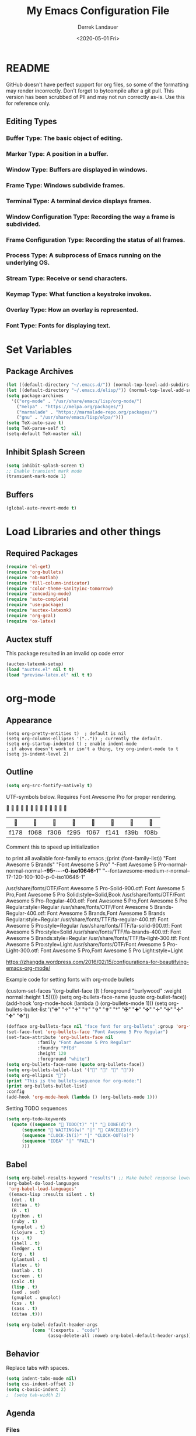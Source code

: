 #+TITLE: My Emacs Configuration File
#+AUTHOR: Derrek Landauer
#+EMAIL: 
#+DATE: <2020-05-01 Fri>
#+HEADER: :results silent
#+STARTUP: inlineimages overview 

* README
  GitHub doesn't have perfect support for org files, so some of the formatting may render incorrectly.
  Don't forget to bytcompile after a git pull. 
  This version has been scrubbed of PII and may not run correctly as-is. 
  Use this for reference only.

** Editing Types
*** Buffer Type: The basic object of editing.
*** Marker Type: A position in a buffer.
*** Window Type: Buffers are displayed in windows.
*** Frame Type: Windows subdivide frames.
*** Terminal Type: A terminal device displays frames.
*** Window Configuration Type: Recording the way a frame is subdivided.
*** Frame Configuration Type: Recording the status of all frames.
*** Process Type: A subprocess of Emacs running on the underlying OS.
*** Stream Type: Receive or send characters.
*** Keymap Type: What function a keystroke invokes.
*** Overlay Type: How an overlay is represented.
*** Font Type: Fonts for displaying text.
* Set Variables
** Package Archives

#+begin_src emacs-lisp :results silent
  (let ((default-directory "~/.emacs.d/")) (normal-top-level-add-subdirs-to-load-path))
  (let ((default-directory "~/.emacs.d/elisp/")) (normal-top-level-add-subdirs-to-load-path))
  (setq package-archives
	'(("org-mode" . "/usr/share/emacs/lisp/org-mode/")
	  ("melpa" . "https://melpa.org/packages/")
	  ("marmalade" . "https://marmalade-repo.org/packages/")
	  ("gnu" . "/usr/share/emacs/lisp/elpa/")))
  (setq TeX-auto-save t)
  (setq TeX-parse-self t)
  (setq-default TeX-master nil)
#+end_src

** Inhibit Splash Screen

#+begin_src emacs-lisp :results silent 
(setq inhibit-splash-screen t)
;; Enable transient mark mode
(transient-mark-mode 1)
#+end_src

** Buffers

#+begin_src emacs-lisp :results silent 
  (global-auto-revert-mode t)
#+end_src
* Load Libraries and other things
** Required Packages

#+begin_src emacs-lisp :results silent :results silent
  (require 'el-get)
  (require 'org-bullets)
  (require 'ob-matlab)
  (require 'fill-column-indicator)
  (require 'color-theme-sanityinc-tomorrow)
  (require 'zencoding-mode)
  (require 'auto-complete)
  (require 'use-package)
  (require 'auctex-latexmk) 
  (require 'org-gcal)
  (require 'ox-latex)
#+end_src
** Auctex stuff
This package resulted in an invalid op code error
#+begin_src emacs-lisp :results silent
  (auctex-latexmk-setup)
  (load "auctex.el" nil t t)
  (load "preview-latex.el" nil t t)
#+end_src
* org-mode
** Appearance

#+begin_src elisp :results silent
(setq org-pretty-entities t)  ; default is nil
(setq org-columns-ellipses '("..")) ; currently the default.
(setq org-startup-indented t) ; enable indent-mode
; if above doesn't work or isn't a thing, try org-indent-mode to t
(setq js-indent-level 2)
#+end_src

** Outline

#+begin_src emacs-lisp :results silent 
  (setq org-src-fontify-natively t)
#+end_src

UTF-symbols below. Requires Font Awesome Pro for proper rendering.


                           
       |     |     |     |     |     |     |     |     |
       |------+------+------+------+------+------+------+------|
       | f178 | f068 | f306 | f295 | f067 | f141 | f39b | f08b |
 
Comment this to speed up initialization
#+begin_src emacs-lisp :results silent :exports none
;(print (quote ("\uf34e \uf00c \uf101 \uf0da")))
;(print (quote ("\uf054 \uf105 \uf101 \uf0da ")))
; (quote ("     "))
;(print (font-family-list))
#+end_src

to print all available font-family to emacs
;(print (font-family-list))
"Font Awesome 5 Brands"
"Font Awesome 5 Pro"
"-Font Awesome 5 Pro-normal-normal-normal-*-95-*-*-*-*-0-iso10646-1"
"-*-fontawesome-medium-r-normal--17-120-100-100-p-0-iso10646-1"

/usr/share/fonts/OTF/Font Awesome 5 Pro-Solid-900.otf: Font Awesome 5 Pro,Font Awesome 5 Pro Solid:style=Solid,Book
/usr/share/fonts/OTF/Font Awesome 5 Pro-Regular-400.otf: Font Awesome 5 Pro,Font Awesome 5 Pro Regular:style=Regular
/usr/share/fonts/OTF/Font Awesome 5 Brands-Regular-400.otf: Font Awesome 5 Brands,Font Awesome 5 Brands Regular:style=Regular
/usr/share/fonts/TTF/fa-regular-400.ttf: Font Awesome 5 Pro:style=Regular
/usr/share/fonts/TTF/fa-solid-900.ttf: Font Awesome 5 Pro:style=Solid
/usr/share/fonts/TTF/fa-brands-400.ttf: Font Awesome 5 Brands:style=Regular
/usr/share/fonts/TTF/fa-light-300.ttf: Font Awesome 5 Pro:style=Light
/usr/share/fonts/OTF/Font Awesome 5 Pro-Light-300.otf: Font Awesome 5 Pro,Font Awesome 5 Pro Light:style=Light

https://zhangda.wordpress.com/2016/02/15/configurations-for-beautifying-emacs-org-mode/


Example code for setting fonts with org-mode bullets
#+BEGIN_EXAMPLE emacs-lisp :results silent
  (custom-set-faces '(org-bullet-face ((t (:foreground "burlywood" :weight normal :height 1.5)))))
  (setq org-bullets-face-name (quote org-bullet-face))
  (add-hook 'org-mode-hook (lambda () (org-bullets-mode 1)))
  (setq org-bullets-bullet-list '("✙" "♱" "♰" "☥" "✞" "✟" "†" "✠" "✚" "✜" "✛" "✢" "✣" "✤" "✥"))
#+END_EXAMPLE

#+begin_src emacs-lisp :results silent  :exports code
  (defface org-bullets-face nil "face font for org-bullets" :group 'org-faces)
  (set-face-font 'org-bullets-face "Font Awesome 5 Pro Regular")
  (set-face-attribute 'org-bullets-face nil
		      :family "Font Awesome 5 Pro Regular"
		      :foundry "PfEd"
		      :height 120
		      :foreground "white")
  (setq org-bullets-face-name (quote org-bullets-face))
  (setq org-bullets-bullet-list '("" "" "" ""))
  (setq org-ellipsis "")
  (print "This is the bullets-sequence for org-mode:")
  (print org-bullets-bullet-list)
  :config
  (add-hook 'org-mode-hook (lambda () (org-bullets-mode 1)))
#+end_src

Setting TODO sequences
#+begin_src emacs-lisp :results silent  :exports code
  (setq org-todo-keywords
	(quote ((sequence " TODO(t)" "|" " DONE(d)")
		(sequence " WAITING(w)" "|" " CANCELED(c)")
		(sequence "CLOCK-IN(i)" "|" "CLOCK-OUT(o)")
		(sequence "IDEA" "|" "FAIL")
		)))
#+end_src
** Babel

#+begin_src emacs-lisp :results silent 
  (setq org-babel-results-keyword "results") ;; Make babel response lowercase
  (org-babel-do-load-languages
   'org-babel-load-languages' 
   ((emacs-lisp :results silent . t)
    (dot . t)
    (ditaa . t)
    (R . t)
    (python . t)
    (ruby . t)
    (gnuplot . t)
    (clojure . t)
    (js . t)
    (shell . t)
    (ledger . t)
    (org . t)
    (plantuml . t)
    (latex . t)
    (matlab . t)
    (screen . t)
    (calc .t)
    (lisp . t)
    (sed . sed)
    (gnuplot . gnuplot)
    (css . t)
    (sass . t)
    (ditaa .t)))
#+end_src

#+begin_src emacs-lisp :results silent 
 (setq org-babel-default-header-args
           (cons '(:exports . "code")
                 (assq-delete-all :noweb org-babel-default-header-args)))
#+end_src
** Behavior

Replace tabs with spaces.

#+begin_src emacs-lisp :results silent 
(setq indent-tabs-mode nil)
(setq css-indent-offset 2)
(setq c-basic-indent 2)
;  (setq tab-width 2)
#+end_src
** Agenda
*** Files
#+begin_src emacs-lisp :results silent 
  (add-hook 'after-init-hook 'org-agenda-list) ; show agenda at startup
  (setq org-agenda-skip-scheduled-if-done t)
   (setq org-agenda-files
   	(list "~/org/work.org"
   	      "~/org/projects.org" 
   	      "~/org/home.org"
   	      "~/org/calendar.org"
   	      "~/org/birthdays.org"
   	      "~/org/appointments.org"))
  ;; http://cestlaz.github.io/posts/using-emacs-26-gcal/#.WnTExnWYVhE
  (setq org-capture-templates
	'(("a" "Appointments" entry (file  "~/org/kito.org" )
	   "* %?\n\n%^T\n\n:PROPERTIES:\n\n:END:\n\n")
	  ("b" "Ideas" entry (file+headline "~/org/ideas.org" "Blog Topics:")
	   "* %?\n%T" :prepend t)
	  ("t" "TODO Items" entry (file+headline "~/org/home.org" "To Do")
	   "* TODO %?\n%u" :prepend t)
	  ("n" "Notes" entry (file+headline "~/org/notes.org" "Note space")
	   "* %?\n%u" :prepend t)
	  ("j" "Journal" entry (file+datetree "~/org/journal.org")
	   "* %?\nEntered on %U\n  %i\n  %a")))
  (setq org-agenda-custom-commands
	'(("c" "Simple agenda view" ((agenda "") (alltodo "")))))
#+end_src
*** calfw

https://github.com/kiwanami/emacs-calfw

NOTE:
M-x cfw:gcal

#+begin_src emacs-lisp :results silent :exports none
  (require 'calfw)
  (require 'calfw-cal)
  (require 'calfw-ical)
  (require 'calfw-org)
  (setq google-ical-url "https://calendar.google.com/calendar/ical/")
  (setq google-ics "basic.ics")
  (defun my-open-calendar () (interactive)
	 (cfw:open-calendar-buffer
	  :contents-sources
	  (list
	   (cfw:org-create-source "Green")
	   (cfw:cal-create-source "Orange")
	    (concat google-ical-url schoolCalendar google-ics)
	    "Yellow"))))
  (setq cfw:org-overwrite-default-keybinding t)
#+end_src
** LaTeX
*** LaTeX Booklet

Make a booklet for my resume (two pages front and back).

#+begin_src emacs-lisp :results silent
  (defun Booklet (NumPag)
    (interactive "sNumPag:")
    (let ((bookletprev (buffer-file-name (current-buffer))))
      (set-buffer (find-file "/Users/YourUser/Documents/Booklets.tex"))
      (erase-buffer)
      (insert
	"\\documentclass[a4paper]{article} "
	"\\usepackage[pdftex]{color,graphicx,epsfig} "
	"\\usepackage[final]{pdfpages} "
	"\\begin{document} "
	(concat
	 "\\includepdf[pages=-,nup=1x2,landscape,signature="
	 (number-to-string (* (/ (+ 1 (string-to-number NumPag)) 4) 4))
	 "]{"
	 (substring bookletprev 0 (- (length bookletprev) 4))".pdf} ")
	"\\end{document}"))
    (tex-pdf-mode)
    (save-buffer)
   ;(tex-run-command "LaTeX")
  )
#+end_src
*** LaTeX Export

org-format-latex-header default value:
(setq 'org-format-latex-header' "\\documentclass{article}\n\\usepackage[usenames]{color}\n[PACKAGES]\n[DEFAULT-PACKAGES]\n\\pagestyle{empty}             % do not remove\n% The settings below are copied from fullpage.sty\n\\setlength{\\textwidth}{\\paperwidth}\n\\addtolength{\\textwidth}{-3cm}\n\\setlength{\\oddsidemargin}{1.5cm}\n\\addtolength{\\oddsidemargin}{-2.54cm}\n\\setlength{\\evensidemargin}{\\oddsidemargin}\n\\setlength{\\textheight}{\\paperheight}\n\\addtolength{\\textheight}{-\\headheight}\n\\addtolength{\\textheight}{-\\headsep}\n\\addtolength{\\textheight}{-\\footskip}\n\\addtolength{\\textheight}{-3cm}\n\\setlength{\\topmargin}{1.5cm}\n\\addtolength{\\topmargin}{-2.54cm}")

‘org-latex-default-packages-alist’ replaces [DEFAULT-PACKAGES]
‘org-latex-packages-alist’ replaces [PACKAGES]


The LaTeX packages included by default are as follows:

| LaTeX package | Ubuntu container package  | Options | Comments                          |
|---------------+---------------------------+---------+-----------------------------------|
| inputenc      | texlive-latex-base        | utf8    |                                   |
| fontenc       | texlive-latex-base        | T1      |                                   |
| fixltx2e      | texlive-latex-base        |         | Various LaTeX fixes - fix-cm too? |
| graphicx      | texlive-latex-base        |         |                                   |
| longtable     | texlive-latex-base        |         |                                   |
| float         | texlive-latex-recommended |         | floating environments             |
| wrapfig       | texlive-latex-extra       |         | text wrapping around figures      |
| soul          | texlive-latex-extra       |         | Underline/strike through          |
| textcomp      | texlive-latex-base        |         | Misc text symbols                 |
| marvosym      | texlive-fonts-recommended |         | Euro symbol                       |
| wasysym       | texlive-fonts-recommended |         | Misc symbols                      |
| latexsym      | texlive-latex-base        |         | Math symbols                      |
| amssymb       | texlive-base              |         | Math symbols                      |
| hyperref      | texlive-latex-base        |         |                                   |

#+BEGIN_SRC emacs-lisp :results silent
  (add-hook 'LaTeX-mode-hook 'turn-on-reftex)
  (unless (boundp 'org-latex-classes)
    (setq org-latex-classes nil))
  (with-eval-after-load 'ox-latex
    (add-to-list
     'org-latex-classes
     '("moderncv" 
       "\\documentclass{moderncv} 
	   [DEFAULT-PACKAGES] 
	   [PACKAGES] 
	   [EXTRA]"
       ("\\section{%s}" . "\\section*{%s}")
       ("\\subsection{%s}" . "\\subsection*{%s}")
       ("\\subsubsection{%s}" . "\\subsubsection*{%s}"))
     '("myresume" 
       "\\documentclass{res} 
	   [DEFAULT-PACKAGES] 
	   [PACKAGES] 
	   [EXTRA]"
       ("\\section{%s}" . "\\section*{%s}")
       ("\\subsection{%s}" . "\\subsection*{%s}")
       ("\\subsubsection{%s}" . "\\subsubsection*{%s}"))
     ))
  (setq org-latex-listings t)
  (add-to-list 'org-latex-packages-alist '("" "listings"))
  (add-to-list 'org-latex-packages-alist '("" "fontspec"))
  (setq org-preview-latex-image-directory '("~/ltximg/"))
  ; http://nicholasvanhorn.com/posts/org-structure-completion.html
  ;(add-to-list 'org-structure-template-alist 
  ;'("r" "#+BEGIN_SRC R :exports both :results graphics :file 
  ;./fig_1?.png\n\n#+END_SRC" "<src lang=\"?\">\n\n</src>"))

  (eval-after-load 'org
    '(progn
       (add-to-list
	'org-structure-template-alist
	'("w" "#+begin_workaddress \n\n#+END_workaddress"
	  "<src lang=\"latex\">\n?\n</src>"))))
#+END_SRC
* Fonts
** Default Font

#+begin_src emacs-lisp :results silent :exports code 
  (set-face-attribute 'default nil :font "Hack:style=Regular" :height 180)
  (defun org-mode-symbols ()
    "Make org-mode bullets more pretty"
    (setq prettify-symbols-alist
	  '(("lambda" . 955) ; λ
	    ("->" . 8594)    ; →
	    ("=>" . 8658)    ; ⇒
	    ("map" . 8614)   ; ↦
	    )))
  (add-hook 'org-mode 'org-mode-symbols)
  (global-prettify-symbols-mode 1)
#+end_src

** Font Awesome Handling

#+begin_src emacs-lisp :results silent :exports code 
  (defface fontawesome-regular nil "fontawesome regular face font"
    :group 'basic-faces)
  (set-face-font 'fontawesome-regular "Font Awesome 5 Pro:style=Regular")
  (set-face-attribute 'fontawesome-regular nil :height 120)

  (defface fontawesome-light nil "fontawesome light face font"
    :group 'basic-faces)
  (set-face-font 'fontawesome-light "Font Awesome 5 Pro:style=Light")
  (set-face-attribute 'fontawesome-light nil :height 120)

  (defface fontawesome-solid nil "fontawesome solid face font"
    :group 'basic-faces)
  (set-face-font 'fontawesome-solid "Font Awesome 5 Pro:style=Solid")
  (set-face-attribute 'fontawesome-solid nil :height 120)
#+end_src

** Testing the Font

To clear font-cache (GNU/Linux) run the following
$ fc-cache -f -v
* Cursor

#+begin_src emacs-lisp :results silent :exports code 
  (setq-default cursor-type '(hbar . 1))
  '(blink-cursor-mode nil)
  '(set-cursor-color "#FF0000")
  '(background-mode dark)
#+end_src
* Key Bindings

#+begin_src emacs-lisp :results silent 
  (setq select-enable-clipboard t)
  (cua-mode t)
#+end_src
 
* Interface
** Bars, line numbers, cursor no blink, highlight parenthesis matching

#+begin_src emacs-lisp :results silent 
  (scroll-bar-mode -1)
  (menu-bar-mode -1)
  (tool-bar-mode -1)
  (setq show-paren-delay 0) ; must be before show-paren-mode
  (show-paren-mode 1)
  (global-linum-mode 1)
  (setq-default left-fringe 1)
  (setq-default right-fringe 0)
  (window-divider-mode 1)
#+end_src

*** Fill Column Indicator
https://www.emacswiki.org/emacs/FillColumnIndicator#toc1
(fci-mode 1)(add-hook 'after-change-major-mode-hook 'fci-mode)

#+begin_src emacs-lisp :results silent 
  (setq fci-rule-use-dashes 1)
  (setq fci-rule-width 1) ; in pixels
  (setq fci-rule-color "grey")
  (setq fci-rule-column 80)
  (setq column-number-mode 1)
  (define-globalized-minor-mode global-fci-mode fci-mode
    (lambda () (fci-mode 1)))
  (global-fci-mode 1)
#+end_src
** Tabs

#+begin_src emacs-lisp :results silent 
  (setq css-indent-offset 2)
#+end_src

*** Full Screen

#+begin_src emacs-lisp :results silent 
  (defun fullscreen ()
    (interactive)
    (set-frame-parameter
     nil 'fullscreen
     (if (frame-parameter nil 'fullscreen) nil 'fullboth)))
  (setq fullscreen t)
#+end_src
** Themes

+ list custom-enabled-themes before custom-safe-themes
+ the order in which themes are invoked matters

Emacs throws this into init.el automatically.
#+begin_src emacs-lisp :results silent 
  (custom-set-variables
   '(custom-enabled-themes (quote (atom-dark sanityinc-tomorrow-night)))
   '(custom-safe-themes
     '("4555c851795f0e0fd572ba82208373b0c32aaffa78289e983d4b25cd1557f472" 
       "628278136f88aa1a151bb2d6c8a86bf2b7631fbea5f0f76cba2a0079cd910f7d"
       "06f0b439b62164c6f8f84fdda32b62fb50b6d00e8b01c2208e55543a6337433a"
       default)))
#+end_src
* IRC
#+begin_src emacs-lisp :results silent :exports code 
  (setq circe-network-options
	'(("Freenode"
	   :tls t
	   :nick ""
	   :sasl-username ""
	   :sasl-password 
	   :channels ("##slackware")
	   )))
#+end_src
